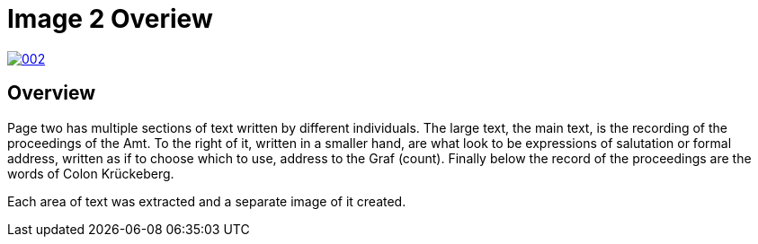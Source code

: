 = Image 2 Overiew
:page-role: wide

image::002.png[link=self]

== Overview

Page two has multiple sections of text written by different individuals. The large text, the main text, is the recording of the
proceedings of the Amt. To the right of it, written in a smaller hand, are what look to be expressions of salutation or formal
address, written as if to choose which to use, address to the Graf (count). Finally below the record of the proceedings are the
words of Colon Krückeberg.

Each area of text was extracted and a separate image of it created.

